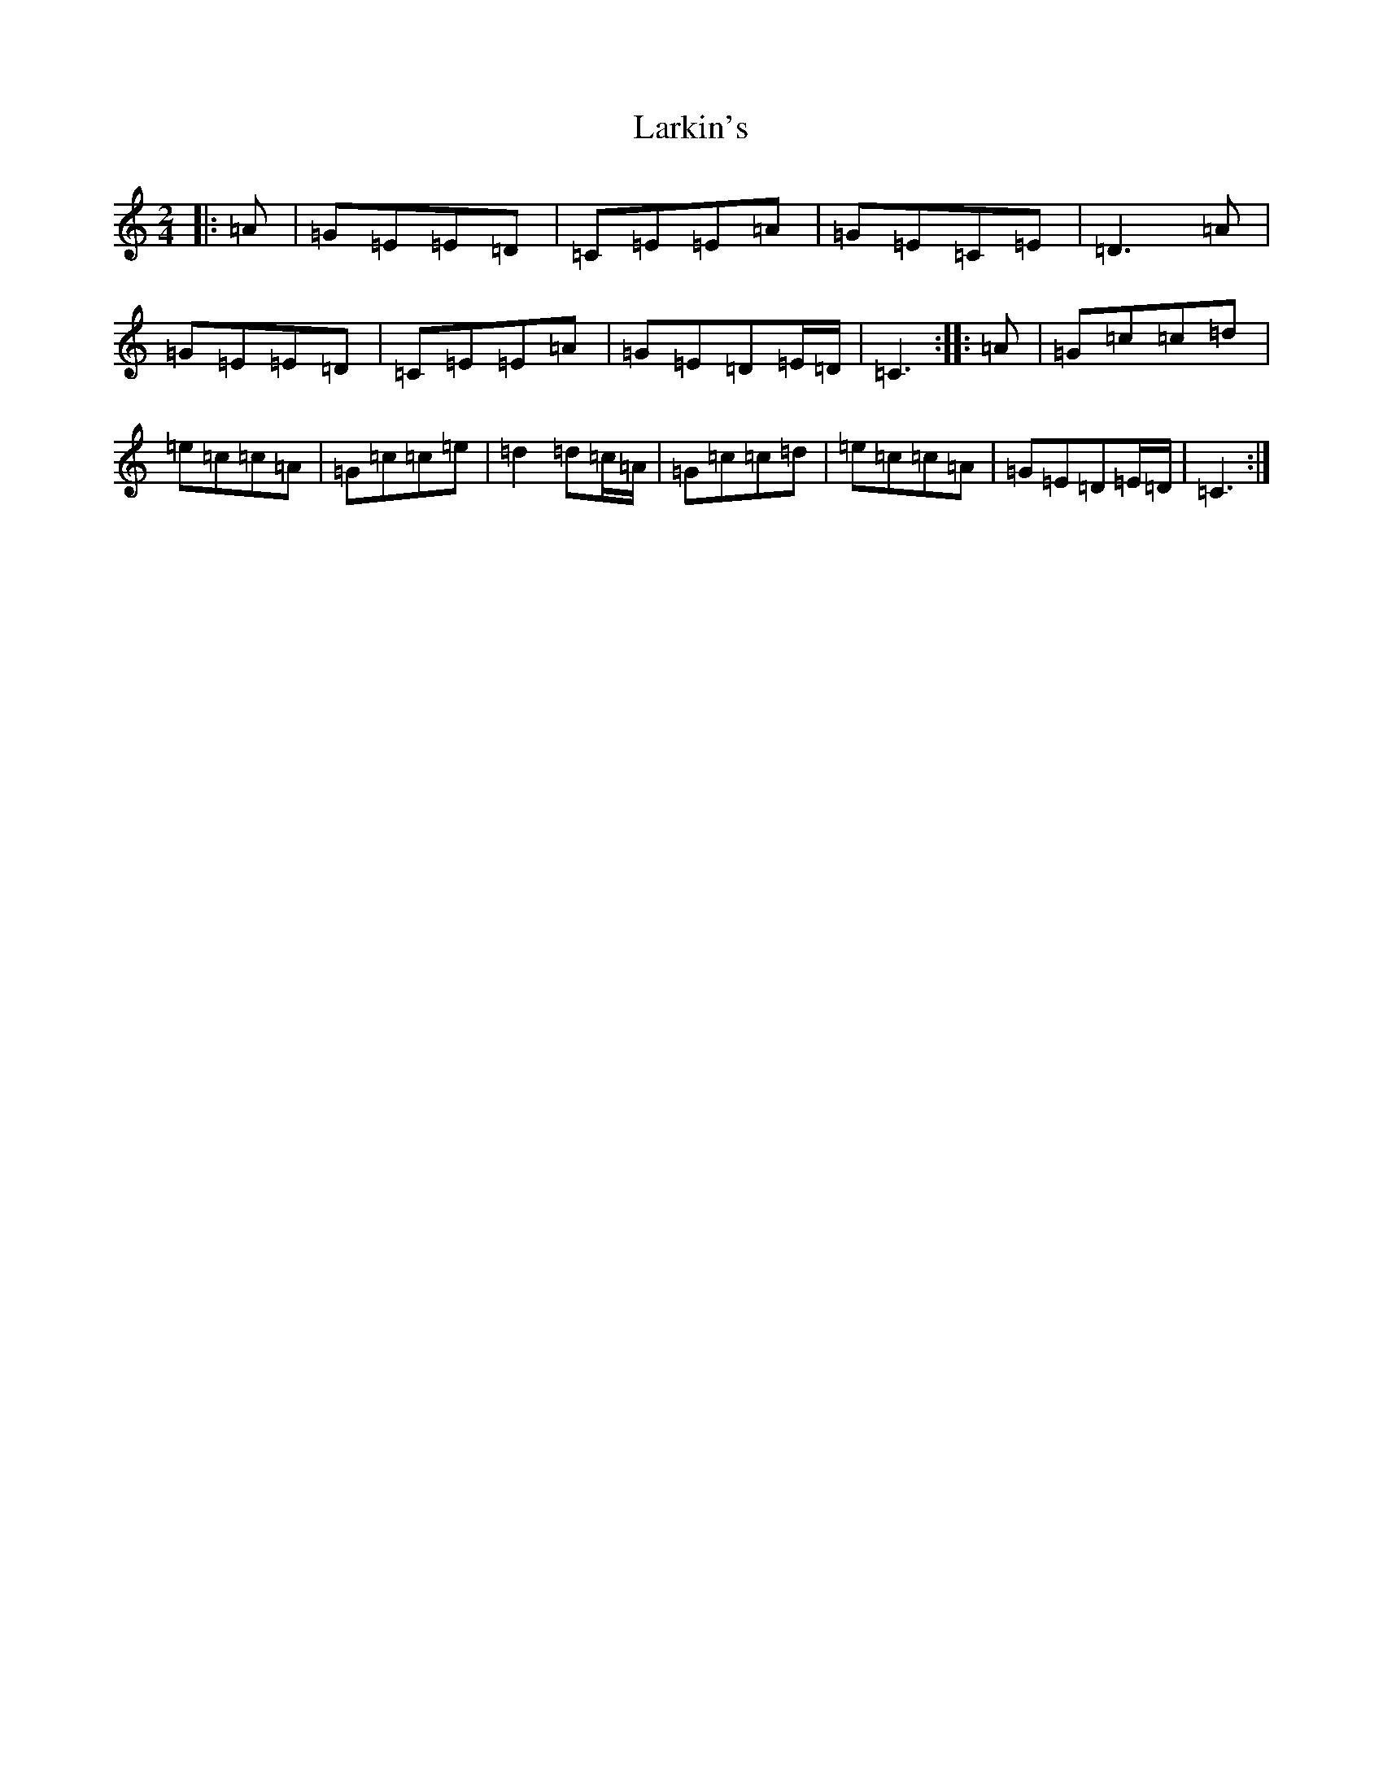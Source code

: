 X: 12100
T: Larkin's
S: https://thesession.org/tunes/9008#setting9008
R: polka
M:2/4
L:1/8
K: C Major
|:=A|=G=E=E=D|=C=E=E=A|=G=E=C=E|=D3=A|=G=E=E=D|=C=E=E=A|=G=E=D=E/2=D/2|=C3:||:=A|=G=c=c=d|=e=c=c=A|=G=c=c=e|=d2=d=c/2=A/2|=G=c=c=d|=e=c=c=A|=G=E=D=E/2=D/2|=C3:|
